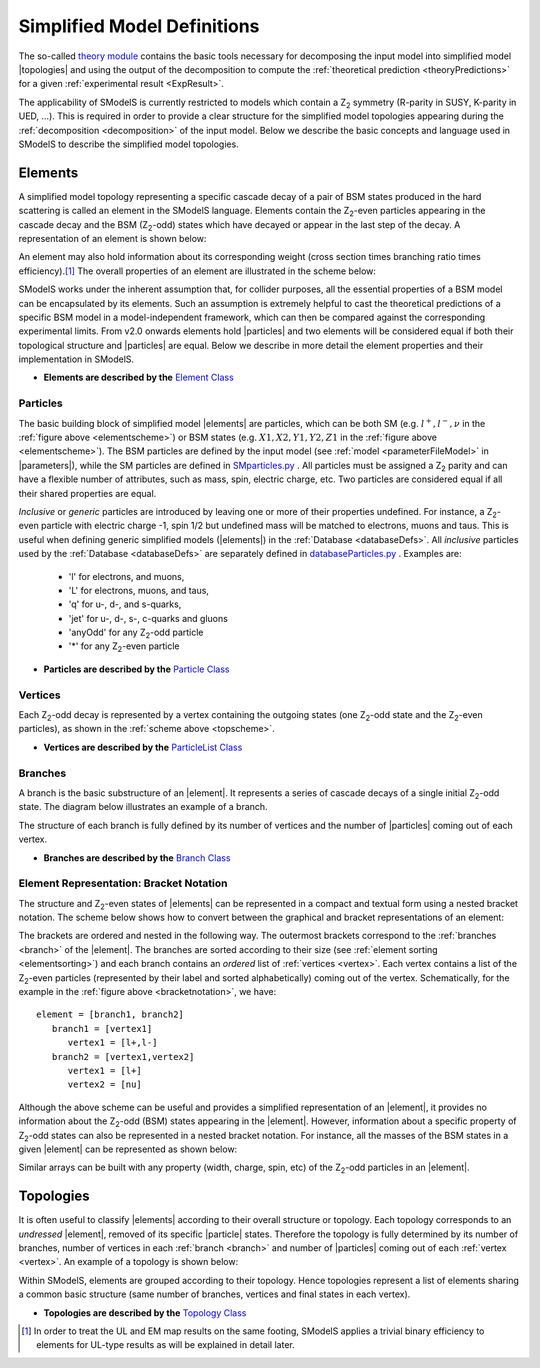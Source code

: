 .. index:: Theory Definitions

.. |particle| replace:: :ref:`particle <particleClass>`
.. |particles| replace:: :ref:`particles <particleClass>`
.. |element| replace:: :ref:`element <element>`
.. |elements| replace:: :ref:`elements <element>`
.. |topology| replace:: :ref:`topology <topology>`
.. |topologies| replace:: :ref:`topologies <topology>`
.. |bracket notation| replace:: :ref:`bracket notation <bracketNotation>`
.. |parameters| replace:: :ref:`parameters file <parameterFile>`


.. _theoryDefs:

Simplified Model Definitions
============================

The so-called `theory module <theory.html#theory>`_ contains the basic tools necessary for decomposing the input model
into simplified model |topologies| and using the output of the decomposition
to compute the :ref:`theoretical prediction <theoryPredictions>` for a given :ref:`experimental result <ExpResult>`.


The applicability of SModelS is currently restricted to models which contain a Z\ :sub:`2`
symmetry (R-parity in SUSY, K-parity in UED, ...). This is required in
order to provide a clear structure for the simplified model topologies appearing
during the :ref:`decomposition <decomposition>` of the input model.
Below we describe the basic concepts and language used in SModelS
to describe the simplified model topologies.

.. _element:

Elements
--------

A simplified model topology representing a specific cascade decay of a pair of BSM states produced in
the hard scattering is called an element in the SModelS language.
Elements contain the Z\ :sub:`2`-even particles appearing in
the cascade decay and the BSM (Z\ :sub:`2`-odd) states
which have decayed or appear in the last step of the decay.
A representation of an element is shown below:


.. _elementscheme:

.. image:: images/elementB.png
   :width: 40%

An element may also hold information about its corresponding
weight (cross section times branching ratio times efficiency).\ [#f1]_
The overall properties of an element are illustrated in the scheme below:

.. _topscheme:

.. image:: images/topSchemeB.png
   :width: 40%

SModelS works under the inherent assumption that, for collider purposes,
all the essential properties of a BSM model can be encapsulated by its
elements.
Such an assumption is extremely helpful to cast the theoretical predictions of a
specific BSM model in a model-independent framework, which can then be compared
against the corresponding experimental limits.
From v2.0 onwards elements hold |particles| and two elements
will be considered equal if both their topological structure
and |particles| are equal.
Below we describe in more detail the element properties and their implementation
in SModelS.


* **Elements are described by the** `Element Class <theory.html#theory.element.Element>`_

.. _particleClass:

Particles
^^^^^^^^^

The basic building block of simplified model |elements| are particles,
which can be both SM (e.g. :math:`l^+,l^-,\nu`  in the :ref:`figure above <elementscheme>`)
or BSM states (e.g. :math:`X1,X2,Y1,Y2,Z1` in the :ref:`figure above <elementscheme>`).
The BSM particles are defined by the input model (see :ref:`model <parameterFileModel>` in |parameters|),
while the SM particles are defined in `SMparticles.py <share.html#share.models.SMparticles>`_ .
All particles must be assigned a Z\ :sub:`2` parity and can have a flexible
number of attributes, such as mass, spin, electric charge, etc.
Two particles are considered equal if all their shared properties
are equal.

*Inclusive* or *generic* particles are introduced by leaving one or more of their properties undefined. For instance, a Z\ :sub:`2`-even particle with electric charge -1, spin 1/2 but undefined mass will be matched to electrons, muons and taus. This is useful when defining generic simplified models
(|elements|) in the :ref:`Database <databaseDefs>`. All *inclusive* particles
used by the :ref:`Database <databaseDefs>` are separately defined in
`databaseParticles.py <experiment.html#experiment.databaseParticles>`_ .
Examples are:

 - 'l' for electrons, and muons,
 - 'L' for electrons, muons, and taus,
 - 'q' for u-, d-, and s-quarks,
 - 'jet' for u-, d-, s-, c-quarks and gluons
 - 'anyOdd' for any Z\ :sub:`2`-odd particle
 - '*' for any Z\ :sub:`2`-even particle


* **Particles are described by the** `Particle Class <theory.html#theory.particle.Particle>`_

.. _vertex:

Vertices
^^^^^^^^

Each Z\ :sub:`2`-odd decay is represented by a vertex containing the outgoing states (one Z\ :sub:`2`-odd
state and the Z\ :sub:`2`-even particles), as shown in the :ref:`scheme above <topscheme>`.

* **Vertices are described by the** `ParticleList Class <theory.html#theory.particle.ParticleList>`_


.. _branch:

Branches
^^^^^^^^

A branch is the basic substructure of an |element|.
It represents a series of cascade decays of a single initial Z\ :sub:`2`-odd
state. The diagram below illustrates an example of a branch.

.. image:: images/branchTopB.png
   :width: 25%

The structure of each branch is fully defined by its number of vertices and the number of
|particles| coming out of each vertex.

* **Branches are described by the** `Branch Class <theory.html#theory.branch.Branch>`_


.. _notation:

Element Representation: Bracket Notation
^^^^^^^^^^^^^^^^^^^^^^^^^^^^^^^^^^^^^^^^

The structure and Z\ :sub:`2`-even states of |elements| can be represented in a compact and textual form using a nested bracket
notation. The scheme below shows how to convert between the graphical and bracket representations of an element:


.. _bracketnotation:

.. image:: images/bracketNotationB.png
   :width: 50%

The brackets are ordered and nested in the following way.
The outermost brackets correspond to the :ref:`branches <branch>` of the |element|.
The branches are sorted according to their size (see :ref:`element sorting <elementsorting>`)
and each branch contains an *ordered* list of :ref:`vertices <vertex>`.
Each vertex contains a list of the  Z\ :sub:`2`-even particles (represented by their label and sorted alphabetically) coming out of the vertex.
Schematically, for the example in the :ref:`figure above <bracketnotation>`, we have::

   element = [branch1, branch2]
      branch1 = [vertex1]
         vertex1 = [l+,l-]
      branch2 = [vertex1,vertex2]
         vertex1 = [l+]
         vertex2 = [nu]

Although the above scheme can be useful and provides a simplified representation of an |element|,
it provides no information about the Z\ :sub:`2`-odd (BSM) states appearing in the |element|.
However, information about a specific property of Z\ :sub:`2`-odd states can also be represented in a nested bracket notation.
For instance, all the masses of the BSM states in a given |element| can be represented as shown below:

.. _massnotation:

.. image:: images/massNotationB.png
   :width: 65%


Similar arrays can be built with any property (width, charge, spin, etc) of the Z\ :sub:`2`-odd particles in an |element|.


.. _topology:

Topologies
----------

It is often useful to classify |elements| according to their
overall structure or topology.
Each topology corresponds to an *undressed*
|element|, removed of its specific |particle| states.
Therefore the topology is fully determined by its number of
branches, number of vertices in each :ref:`branch <branch>` and number of
|particles| coming out of each :ref:`vertex <vertex>`.
An example of a topology is shown below:

.. image:: images/globTopB.png
   :width: 25%

Within SModelS, elements are grouped according to their
topology. Hence  topologies represent a list of elements sharing a
common basic structure (same number of branches, vertices and
final states in each vertex).

* **Topologies are described by the** `Topology Class <theory.html#theory.topology.Topology>`_

.. [#f1] In order to treat the UL and EM map results on the same footing,
   SModelS applies a trivial binary efficiency to elements for UL-type
   results as will be explained in detail later.

